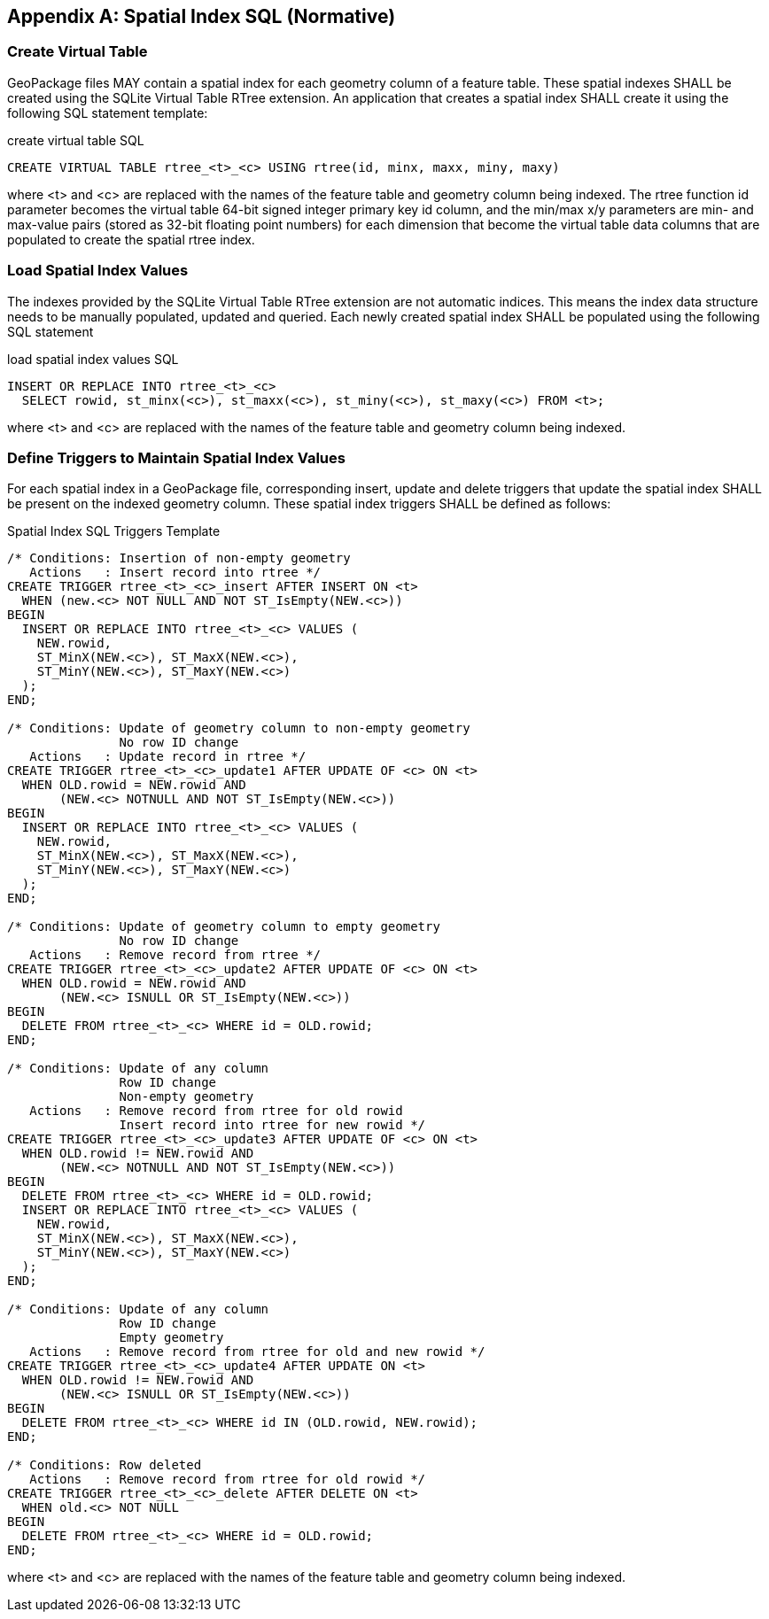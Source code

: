 [appendix]
== Spatial Index SQL (Normative)

=== Create Virtual Table

GeoPackage files MAY contain a spatial index for each geometry column of a feature table.
These spatial indexes SHALL be created using the SQLite Virtual Table RTree extension. An
application that creates a spatial index SHALL create it using the following SQL statement
template:

.create virtual table SQL
[source,sql]
----
CREATE VIRTUAL TABLE rtree_<t>_<c> USING rtree(id, minx, maxx, miny, maxy)
----

where <t> and <c> are replaced with the names of the feature table and geometry column
being indexed. The rtree function id parameter becomes the virtual table 64-bit signed integer
primary key id column, and the min/max x/y parameters are min- and max-value pairs (stored
as 32-bit floating point numbers) for each dimension that become the virtual table data
columns that are populated to create the spatial rtree index.

=== Load Spatial Index Values

The indexes provided by the SQLite Virtual Table RTree extension are not automatic indices.
This means the index data structure needs to be manually populated, updated and queried.
Each newly created spatial index SHALL be populated using the following SQL statement

.load spatial index values SQL
[source,sql]
----
INSERT OR REPLACE INTO rtree_<t>_<c>
  SELECT rowid, st_minx(<c>), st_maxx(<c>), st_miny(<c>), st_maxy(<c>) FROM <t>;
----

where <t> and <c> are replaced with the names of the feature table and geometry column
being indexed.

=== Define Triggers to Maintain Spatial Index Values

For each spatial index in a GeoPackage file, corresponding insert, update and delete triggers
that update the spatial index SHALL be present on the indexed geometry column. These
spatial index triggers SHALL be defined as follows:

.Spatial Index SQL Triggers Template
[source,sql]
----
/* Conditions: Insertion of non-empty geometry
   Actions   : Insert record into rtree */
CREATE TRIGGER rtree_<t>_<c>_insert AFTER INSERT ON <t>
  WHEN (new.<c> NOT NULL AND NOT ST_IsEmpty(NEW.<c>))
BEGIN
  INSERT OR REPLACE INTO rtree_<t>_<c> VALUES (
    NEW.rowid,
    ST_MinX(NEW.<c>), ST_MaxX(NEW.<c>),
    ST_MinY(NEW.<c>), ST_MaxY(NEW.<c>)
  );
END;

/* Conditions: Update of geometry column to non-empty geometry
               No row ID change
   Actions   : Update record in rtree */
CREATE TRIGGER rtree_<t>_<c>_update1 AFTER UPDATE OF <c> ON <t>
  WHEN OLD.rowid = NEW.rowid AND
       (NEW.<c> NOTNULL AND NOT ST_IsEmpty(NEW.<c>))
BEGIN
  INSERT OR REPLACE INTO rtree_<t>_<c> VALUES (
    NEW.rowid,
    ST_MinX(NEW.<c>), ST_MaxX(NEW.<c>),
    ST_MinY(NEW.<c>), ST_MaxY(NEW.<c>)
  );
END;

/* Conditions: Update of geometry column to empty geometry
               No row ID change
   Actions   : Remove record from rtree */
CREATE TRIGGER rtree_<t>_<c>_update2 AFTER UPDATE OF <c> ON <t>
  WHEN OLD.rowid = NEW.rowid AND
       (NEW.<c> ISNULL OR ST_IsEmpty(NEW.<c>))
BEGIN
  DELETE FROM rtree_<t>_<c> WHERE id = OLD.rowid;
END;

/* Conditions: Update of any column
               Row ID change
               Non-empty geometry
   Actions   : Remove record from rtree for old rowid
               Insert record into rtree for new rowid */
CREATE TRIGGER rtree_<t>_<c>_update3 AFTER UPDATE OF <c> ON <t>
  WHEN OLD.rowid != NEW.rowid AND
       (NEW.<c> NOTNULL AND NOT ST_IsEmpty(NEW.<c>))
BEGIN
  DELETE FROM rtree_<t>_<c> WHERE id = OLD.rowid;
  INSERT OR REPLACE INTO rtree_<t>_<c> VALUES (
    NEW.rowid,
    ST_MinX(NEW.<c>), ST_MaxX(NEW.<c>),
    ST_MinY(NEW.<c>), ST_MaxY(NEW.<c>)
  );
END;

/* Conditions: Update of any column
               Row ID change
               Empty geometry
   Actions   : Remove record from rtree for old and new rowid */
CREATE TRIGGER rtree_<t>_<c>_update4 AFTER UPDATE ON <t>
  WHEN OLD.rowid != NEW.rowid AND
       (NEW.<c> ISNULL OR ST_IsEmpty(NEW.<c>))
BEGIN
  DELETE FROM rtree_<t>_<c> WHERE id IN (OLD.rowid, NEW.rowid);
END;

/* Conditions: Row deleted
   Actions   : Remove record from rtree for old rowid */
CREATE TRIGGER rtree_<t>_<c>_delete AFTER DELETE ON <t>
  WHEN old.<c> NOT NULL
BEGIN
  DELETE FROM rtree_<t>_<c> WHERE id = OLD.rowid;
END;
----

where <t> and <c> are replaced with the names of the feature table and geometry column
being indexed.